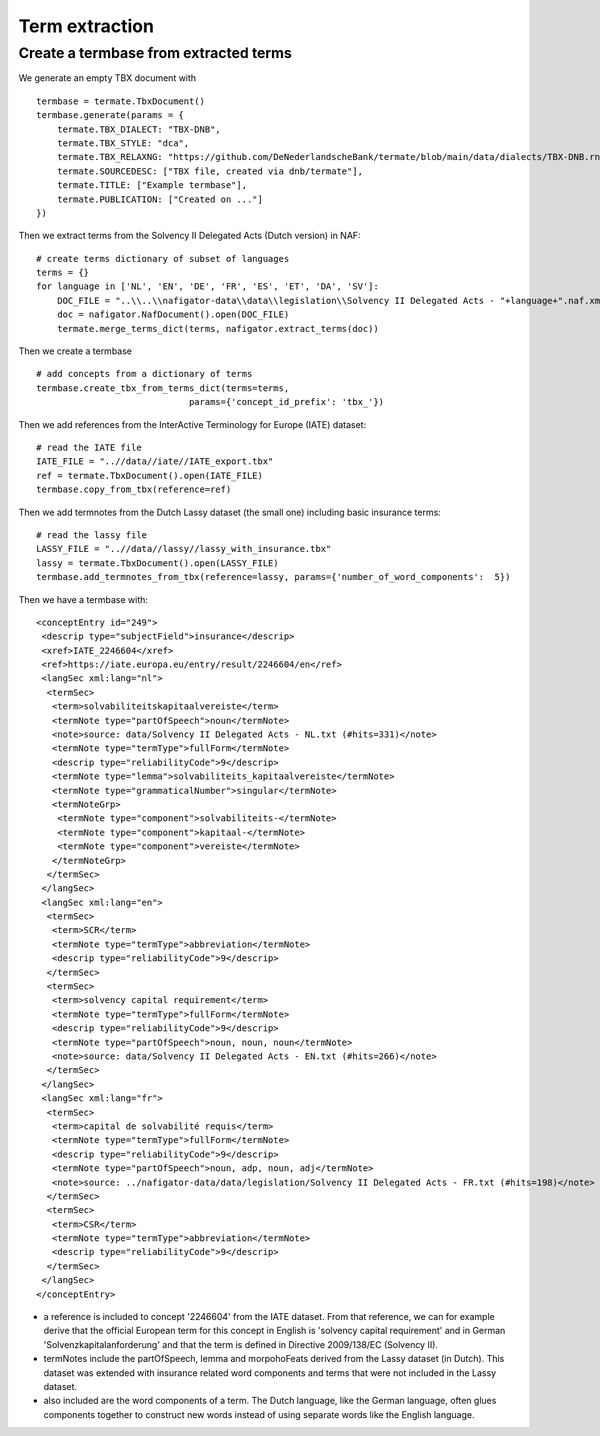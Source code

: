 Term extraction
---------------

Create a termbase from extracted terms
======================================

We generate an empty TBX document with

::

    termbase = termate.TbxDocument()
    termbase.generate(params = {
        termate.TBX_DIALECT: "TBX-DNB",
        termate.TBX_STYLE: "dca",
        termate.TBX_RELAXNG: "https://github.com/DeNederlandscheBank/termate/blob/main/data/dialects/TBX-DNB.rng",
        termate.SOURCEDESC: ["TBX file, created via dnb/termate"],
        termate.TITLE: ["Example termbase"],
        termate.PUBLICATION: ["Created on ..."]
    })

Then we extract terms from the Solvency II Delegated Acts (Dutch version) in NAF:

::

    # create terms dictionary of subset of languages
    terms = {}
    for language in ['NL', 'EN', 'DE', 'FR', 'ES', 'ET', 'DA', 'SV']:
        DOC_FILE = "..\\..\\nafigator-data\\data\\legislation\\Solvency II Delegated Acts - "+language+".naf.xml"
        doc = nafigator.NafDocument().open(DOC_FILE)
        termate.merge_terms_dict(terms, nafigator.extract_terms(doc))

Then we create a termbase

::

    # add concepts from a dictionary of terms
    termbase.create_tbx_from_terms_dict(terms=terms, 
                                 params={'concept_id_prefix': 'tbx_'})

Then we add references from the InterActive Terminology for Europe (IATE) dataset:

::

    # read the IATE file
    IATE_FILE = "..//data//iate//IATE_export.tbx"
    ref = termate.TbxDocument().open(IATE_FILE)
    termbase.copy_from_tbx(reference=ref)

Then we add termnotes from the Dutch Lassy dataset (the small one) including basic insurance terms:

::

    # read the lassy file
    LASSY_FILE = "..//data//lassy//lassy_with_insurance.tbx"
    lassy = termate.TbxDocument().open(LASSY_FILE)
    termbase.add_termnotes_from_tbx(reference=lassy, params={'number_of_word_components':  5})

Then we have a termbase with:

::

    <conceptEntry id="249">
     <descrip type="subjectField">insurance</descrip>
     <xref>IATE_2246604</xref>
     <ref>https://iate.europa.eu/entry/result/2246604/en</ref>
     <langSec xml:lang="nl">
      <termSec>
       <term>solvabiliteitskapitaalvereiste</term>
       <termNote type="partOfSpeech">noun</termNote>
       <note>source: data/Solvency II Delegated Acts - NL.txt (#hits=331)</note>
       <termNote type="termType">fullForm</termNote>
       <descrip type="reliabilityCode">9</descrip>
       <termNote type="lemma">solvabiliteits_kapitaalvereiste</termNote>
       <termNote type="grammaticalNumber">singular</termNote>
       <termNoteGrp>
        <termNote type="component">solvabiliteits-</termNote>
        <termNote type="component">kapitaal-</termNote>
        <termNote type="component">vereiste</termNote>
       </termNoteGrp>
      </termSec>
     </langSec>
     <langSec xml:lang="en">
      <termSec>
       <term>SCR</term>
       <termNote type="termType">abbreviation</termNote>
       <descrip type="reliabilityCode">9</descrip>
      </termSec>
      <termSec>
       <term>solvency capital requirement</term>
       <termNote type="termType">fullForm</termNote>
       <descrip type="reliabilityCode">9</descrip>
       <termNote type="partOfSpeech">noun, noun, noun</termNote>
       <note>source: data/Solvency II Delegated Acts - EN.txt (#hits=266)</note>
      </termSec>
     </langSec>
     <langSec xml:lang="fr">
      <termSec>
       <term>capital de solvabilité requis</term>
       <termNote type="termType">fullForm</termNote>
       <descrip type="reliabilityCode">9</descrip>
       <termNote type="partOfSpeech">noun, adp, noun, adj</termNote>
       <note>source: ../nafigator-data/data/legislation/Solvency II Delegated Acts - FR.txt (#hits=198)</note>
      </termSec>
      <termSec>
       <term>CSR</term>
       <termNote type="termType">abbreviation</termNote>
       <descrip type="reliabilityCode">9</descrip>
      </termSec>
     </langSec>
    </conceptEntry>

* a reference is included to concept '2246604' from the IATE dataset. From that reference, we can for example derive that the official European term for this concept in English is 'solvency capital requirement' and in German 'Solvenzkapitalanforderung' and that the term is defined in Directive 2009/138/EC (Solvency II).

* termNotes include the partOfSpeech, lemma and morpohoFeats derived from the Lassy dataset (in Dutch). This dataset was extended with insurance related word components and terms that were not included in the Lassy dataset.

* also included are the word components of a term. The Dutch language, like the German language, often glues components together to construct new words instead of using separate words like the English language.
